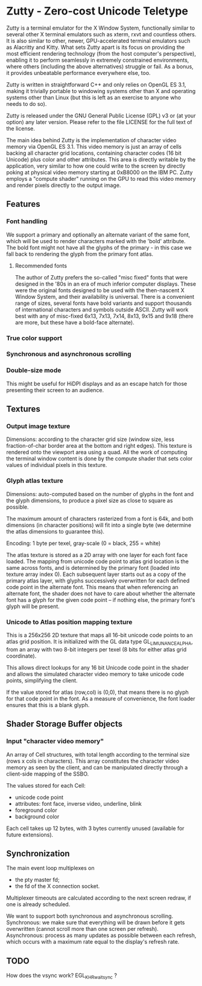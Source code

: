 * Zutty - Zero-cost Unicode Teletype

Zutty is a terminal emulator for the X Window System, functionally
similar to several other X terminal emulators such as xterm, rxvt and
countless others. It is also similar to other, newer, GPU-accelerated
terminal emulators such as Alacritty and Kitty. What sets Zutty apart
is its focus on providing the most efficient rendering technology
(from the host computer's perspective), enabling it to perform
seamlessly in extremely constrained environments, where others
(including the above alternatives) struggle or fail. As a bonus, it
provides unbeatable performance everywhere else, too.

Zutty is written in straightforward C++ and only relies on OpenGL ES
3.1, making it trivially portable to windowing systems other than X
and operating systems other than Linux (but this is left as an
exercise to anyone who needs to do so).

Zutty is released under the GNU General Public License (GPL) v3 or (at
your option) any later version. Please refer to the file LICENSE for
the full text of the license.

The main idea behind Zutty is the implementation of character video
memory via OpenGL ES 3.1. This video memory is just an array of cells
backing all character grid locations, containing character codes (16
bit Unicode) plus color and other attributes. This area is directly
writable by the application, very similar to how one could write to
the screen by directly poking at physical video memory starting at
0xB8000 on the IBM PC. Zutty employs a "compute shader" running on the
GPU to read this video memory and render pixels directly to the output
image.

** Features

*** Font handling

We support a primary and optionally an alternate variant of the same
font, which will be used to render characters marked with the 'bold'
attribute. The bold font might not have all the glyphs of the
primary - in this case we fall back to rendering the glyph from the
primary font atlas.

**** Recommended fonts

The author of Zutty prefers the so-called "misc fixed" fonts that were
designed in the '80s in an era of much inferior computer displays.
These were the original fonts designed to be used with the
then-nascent X Window System, and their availability is universal.
There is a convenient range of sizes, several fonts have bold variants
and support thousands of international characters and symbols outside
ASCII. Zutty will work best with any of misc-fixed 6x13, 7x13, 7x14,
8x13, 9x15 and 9x18 (there are more, but these have a bold-face
alternate).

*** True color support
*** Synchronous and asynchronous scrolling
*** Double-size mode

This might be useful for HiDPI displays and as an escape hatch for
those presenting their screen to an audience.

** Textures

*** Output image texture

Dimensions: according to the character grid size (window size, less
fraction-of-char border area at the bottom and right edges). This
texture is rendered onto the viewport area using a quad. All the work
of computing the terminal window content is done by the compute shader
that sets color values of individual pixels in this texture.

*** Glyph atlas texture

Dimensions: auto-computed based on the number of glyphs in the font
and the glyph dimensions, to produce a pixel size as close to square
as possible.

The maximum amount of characters rasterized from a font is 64k, and
both dimensions (in character positions) will fit into a single byte
(we determine the atlas dimensions to guarantee this).

Encoding: 1 byte per texel, gray-scale (0 = black, 255 = white)

The atlas texture is stored as a 2D array with one layer for each font
face loaded. The mapping from unicode code point to atlas grid
location is the same across fonts, and is determined by the primary
font (loaded into texture array index 0). Each subsequent layer starts
out as a copy of the primary atlas layer, with glyphs successively
overwritten for each defined code point in the alternate font. This
means that when referencing an alternate font, the shader does not
have to care about whether the alternate font has a glyph for the
given code point -- if nothing else, the primary font's glyph will be
present.

*** Unicode to Atlas position mapping texture

This is a 256x256 2D texture that maps all 16-bit unicode code points
to an atlas grid position. It is initialized with the GL data type
GL_LIMUNANCE_ALPHA, from an array with two 8-bit integers per texel (8
bits for either atlas grid coordinate).

This allows direct lookups for any 16 bit Unicode code point in the
shader and allows the simulated character video memory to take unicode
code points, simplifying the client.

If the value stored for atlas (row,col) is (0,0), that means there is
no glyph for that code point in the font. As a measure of convenience,
the font loader ensures that this is a blank glyph.

** Shader Storage Buffer objects

*** Input "character video memory"

An array of Cell structures, with total length according to the
terminal size (rows x cols in characters). This array constitutes the
character video memory as seen by the client, and can be manipulated
directly through a client-side mapping of the SSBO.

The values stored for each Cell:
- unicode code point
- attributes: font face, inverse video, underline, blink
- foreground color
- background color

Each cell takes up 12 bytes, with 3 bytes currently unused (available
for future extensions).

** Synchronization

The main event loop multiplexes on
- the pty master fd;
- the fd of the X connection socket.

Multiplexer timeouts are calculated according to the next screen
redraw, if one is already scheduled.

We want to support both synchronous and asynchronous scrolling.
Synchronous: we make sure that everything will be drawn before it gets
overwritten (cannot scroll more than one screen per refresh).
Asynchronous: process as many updates as possible between each
refresh, which occurs with a maximum rate equal to the display's
refresh rate.

** TODO

How does the vsync work?
EGL_KHR_wait_sync ?
